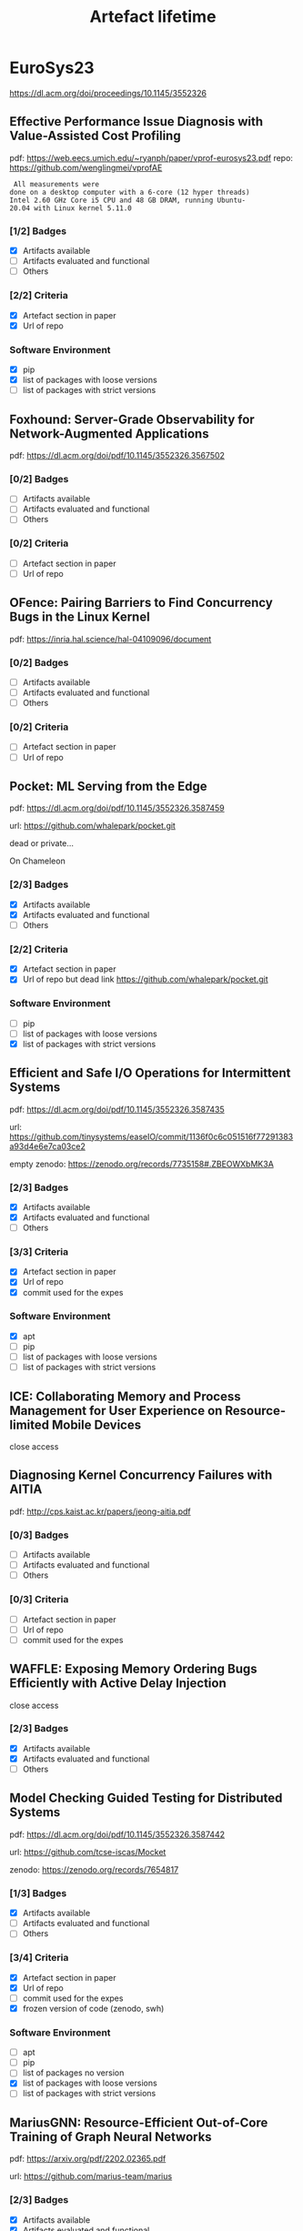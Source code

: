 #+TITLE: Artefact lifetime

* EuroSys23

https://dl.acm.org/doi/proceedings/10.1145/3552326

** Effective Performance Issue Diagnosis with Value-Assisted Cost Profiling

pdf: https://web.eecs.umich.edu/~ryanph/paper/vprof-eurosys23.pdf
repo: https://github.com/wenglingmei/vprofAE

#+BEGIN_EXAMPLE
 All measurements were
done on a desktop computer with a 6-core (12 hyper threads)
Intel 2.60 GHz Core i5 CPU and 48 GB DRAM, running Ubuntu-
20.04 with Linux kernel 5.11.0
#+END_EXAMPLE

*** [1/2] Badges
- [X] Artifacts available
- [ ] Artifacts evaluated and functional
- [ ] Others

*** [2/2] Criteria
- [X] Artefact section in paper
- [X] Url of repo

*** Software Environment
- [X] pip
- [X] list of packages with loose versions
- [ ] list of packages with strict versions

** Foxhound: Server-Grade Observability for Network-Augmented Applications

pdf: https://dl.acm.org/doi/pdf/10.1145/3552326.3567502

*** [0/2] Badges
- [ ] Artifacts available
- [ ] Artifacts evaluated and functional
- [ ] Others

*** [0/2] Criteria
- [ ] Artefact section in paper
- [ ] Url of repo

** OFence: Pairing Barriers to Find Concurrency Bugs in the Linux Kernel

pdf: https://inria.hal.science/hal-04109096/document



*** [0/2] Badges
- [ ] Artifacts available
- [ ] Artifacts evaluated and functional
- [ ] Others

*** [0/2] Criteria
- [ ] Artefact section in paper
- [ ] Url of repo

** Pocket: ML Serving from the Edge

pdf: https://dl.acm.org/doi/pdf/10.1145/3552326.3587459

url: https://github.com/whalepark/pocket.git

dead or private...

On Chameleon

*** [2/3] Badges
- [X] Artifacts available
- [X] Artifacts evaluated and functional
- [ ] Others

*** [2/2] Criteria
- [X] Artefact section in paper
- [X] Url of repo but dead link https://github.com/whalepark/pocket.git

*** Software Environment
- [ ] pip
- [ ] list of packages with loose versions
- [X] list of packages with strict versions

** Efficient and Safe I/O Operations for Intermittent Systems

pdf: https://dl.acm.org/doi/pdf/10.1145/3552326.3587435

url: https://github.com/tinysystems/easeIO/commit/1136f0c6c051516f77291383a93d4e6e7ca03ce2

empty zenodo: https://zenodo.org/records/7735158#.ZBEOWXbMK3A

*** [2/3] Badges
- [X] Artifacts available
- [X] Artifacts evaluated and functional
- [ ] Others


*** [3/3] Criteria
- [X] Artefact section in paper
- [X] Url of repo 
- [X] commit used for the expes

*** Software Environment
- [X] apt
- [ ] pip
- [ ] list of packages with loose versions
- [ ] list of packages with strict versions

** ICE: Collaborating Memory and Process Management for User Experience on Resource-limited Mobile Devices

close access

** Diagnosing Kernel Concurrency Failures with AITIA

pdf: http://cps.kaist.ac.kr/papers/jeong-aitia.pdf

*** [0/3] Badges
- [ ] Artifacts available
- [ ] Artifacts evaluated and functional
- [ ] Others

*** [0/3] Criteria
- [ ] Artefact section in paper
- [ ] Url of repo 
- [ ] commit used for the expes

** WAFFLE: Exposing Memory Ordering Bugs Efficiently with Active Delay Injection

close access

*** [2/3] Badges
- [X] Artifacts available
- [X] Artifacts evaluated and functional
- [ ] Others

** Model Checking Guided Testing for Distributed Systems

pdf: https://dl.acm.org/doi/pdf/10.1145/3552326.3587442

url: https://github.com/tcse-iscas/Mocket

zenodo: https://zenodo.org/records/7654817

*** [1/3] Badges
- [X] Artifacts available
- [ ] Artifacts evaluated and functional
- [ ] Others

*** [3/4] Criteria
- [X] Artefact section in paper
- [X] Url of repo 
- [ ] commit used for the expes
- [X] frozen version of code (zenodo, swh)

*** Software Environment
- [ ] apt
- [ ] pip
- [ ] list of packages no version
- [X] list of packages with loose versions
- [ ] list of packages with strict versions

** MariusGNN: Resource-Efficient Out-of-Core Training of Graph Neural Networks

pdf: https://arxiv.org/pdf/2202.02365.pdf

url: https://github.com/marius-team/marius

*** [2/3] Badges
- [X] Artifacts available
- [X] Artifacts evaluated and functional
- [ ] Others

*** [4/6] Criteria
- [X] Artefact section in paper
- [X] Url of repo (actually gave the link to the project website, where there is the github)
- [ ] commit used for the expes
- [X] branch used for the expes
- [ ] frozen version of code (zenodo, swh)
- [X] provide a minimal working example

*** Software Environment
- [ ] apt
- [ ] pip
- [ ] list of packages no version
- [ ] list of packages with loose versions
- [X] list of packages with strict versions
- [X] docker
  - [X] apt
  - [X] pip
  - [X] curl without check
  - [X] cuda image

** Accelerating Graph Mining Systems with Subgraph Morphing

pdf: https://web.cs.ucla.edu/~harryxu/papers/morphing-eurosys23.pdf

#+BEGIN_EXAMPLE
All our experiments were run on a Google Cloud
n2-highcpu-32 instance, equipped with a 2.8GHz Intel Cas-
cade Lake processor with 32 logical cores and 32GB of RAM.
Across all experiments, we measured the end-to-end exe-
cution time, which includes input pattern transformation,
mining computation, as well as result transformation
#+END_EXAMPLE

link the repo was **REMOVED**

*** [1/3] Badges
- [X] Artifacts available
- [ ] Artifacts evaluated and functional
- [ ] Others

*** [1/6] Criteria
- [X] Artefact section in paper
- [ ] Url of repo 
- [ ] commit used for the expes
- [ ] branch used for the expes
- [ ] frozen version of code (zenodo, swh)
- [ ] provide a minimal working example


*** Software Environment
- [X] apt
- [ ] pip
- [ ] list of packages no version
- [X] list of packages with loose versions
- [ ] list of packages with strict versions
- [ ] docker
  - [ ] apt
  - [ ] pip
  - [ ] curl without check
  - [ ] cuda image

** TEA: A General-Purpose Temporal Graph Random Walk Engine

pdf: https://dl.acm.org/doi/pdf/10.1145/3552326.3567491

*** [0/3] Badges
- [ ] Artifacts available
- [ ] Artifacts evaluated and functional
- [ ] Others

** ALT: Breaking the Wall between Data Layout and Loop Optimizations for Deep Learning Compilation

pdf: https://arxiv.org/pdf/2210.12415v2.pdf

*** [0/3] Badges
- [ ] Artifacts available
- [ ] Artifacts evaluated and functional
- [ ] Others

** REFL: Resource-Efficient Federated Learning

pdf: https://arxiv.org/pdf/2111.01108.pdf

url: https://github.com/ahmedcs/REFL

*** [2/3] Badges
- [X] Artifacts available
- [X] Artifacts evaluated and functional
- [ ] Others

*** [1/6] Criteria
- [ ] Artefact section in paper
- [X] Url of repo 
- [ ] commit used for the expes
- [ ] branch used for the expes
- [ ] frozen version of code (zenodo, swh)
- [ ] provide a minimal working example

*** Software Environment
- [X] conda
- [ ] apt
- [ ] pip
- [ ] list of packages no version
- [ ] list of packages with loose versions
- [ ] list of packages with strict versions
- [ ] docker
  - [ ] apt
  - [ ] pip
  - [ ] curl without check
  - [ ] cuda image

** Tabi: An Efficient Multi-Level Inference System for Large Language Models

pdf: https://yidingwang.xyz/public/files/tabi_eurosys23.pdf

*** [0/3] Badges
- [ ] Artifacts available
- [ ] Artifacts evaluated and functional
- [ ] Others

** Fast and Efficient Model Serving Using Multi-GPUs with Direct-Host-Access

pdf: https://jeongseob.github.io/papers/jeong_eurosys23.pdf

url: https://github.com/csl-ajou/DeepPlan

#+BEGIN_EXAMPLE
To evaluate DL inference performance, we use a p3.8xlarge
instance in AWS which has four NVIDIA V100 (16GB) GPUs
with NVSwitch.
#+END_EXAMPLE

*** [3/4] Badges
- [X] Artifacts available
- [X] Artifacts evaluated and functional
- [X] Results Reproduced
- [ ] Others

*** [2/6] Criteria
- [X] Artefact section in paper
- [X] Url of repo 
- [ ] commit used for the expes
- [ ] branch used for the expes
- [ ] frozen version of code (zenodo, swh)
- [ ] provide a minimal working example

*** Software Environment
- [ ] conda
- [X] apt
- [X] pip
- [ ] list of packages no version
- [ ] list of packages with loose versions
- [X] list of packages with strict versions
- [ ] docker
  - [ ] apt
  - [ ] pip
  - [ ] curl without check
  - [ ] cuda image

** DiLOS: Do Not Trade Compatibility for Performance in Memory Disaggregation

pdf: https://www.pusnow.com/publication/dilos-eurosys23.pdf

url: https://github.com/ANLAB-KAIST/dilos

*** [3/4] Badges
- [X] Artifacts available
- [X] Artifacts evaluated and functional
- [X] Results Reproduced
- [ ] Others

*** [2/6] Criteria
- [X] Artefact section in paper
- [X] Url of repo (but broken or private)
- [ ] commit used for the expes
- [ ] branch used for the expes
- [ ] frozen version of code (zenodo, swh)
- [ ] provide a minimal working example


** vTMM: Tiered Memory Management for Virtual Machines

close access

** Making Dynamic Page Coalescing Effective on Virtualized Clouds

pdf: https://web.njit.edu/~dingxn/papers/gemini.pdf

*** [0/4] Badges
- [ ] Artifacts available
- [ ] Artifacts evaluated and functional
- [ ] Results Reproduced
- [ ] Others


** Omni-Paxos: Breaking the Barriers of Partial Connectivity

pdf: https://dl.acm.org/doi/pdf/10.1145/3552326.3587441

url: https://github.com/haraldng/omnipaxos-artifacts

zenodo: https://zenodo.org/records/7737776


#+BEGIN_EXAMPLE
Hardware dependencies. Our evaluation was per-
formed on Google Cloud Compute using nine VM instances
of e2-standard-8, each with 8 vCPUs, 32 GB memory, and
32GB boot disk size
#+END_EXAMPLE

*** [1/4] Badges
- [X] Artifacts available
- [ ] Artifacts evaluated and functional
- [ ] Results Reproduced
- [ ] Others

*** [3/6] Criteria
- [X] Artefact section in paper
- [X] Url of repo
- [ ] commit used for the expes
- [ ] branch used for the expes
- [X] frozen version of code (zenodo, swh)
- [ ] provide a minimal working example

*** Software Environment
- [ ] conda
- [X] apt
- [ ] pip
- [X] curl without check
- [ ] list of packages no version
- [ ] list of packages with loose versions
- [ ] list of packages with strict versions
- [ ] docker
  - [ ] apt
  - [ ] pip
  - [ ] curl without check
  - [ ] cuda image

** CFS: Scaling Metadata Service for Distributed File System via Pruned Scope of Critical Sections

pdf: https://dl.acm.org/doi/pdf/10.1145/3552326.3587443 

url: https://github.com/cfs-for-review/CFS-for-review

*** [0/4] Badges
- [ ] Artifacts available
- [ ] Artifacts evaluated and functional
- [ ] Results Reproduced
- [ ] Others

*** [1/6] Criteria
- [ ] Artefact section in paper
- [X] Url of repo (not really.... just some screenshots of the results)
- [ ] commit used for the expes
- [ ] branch used for the expes
- [ ] frozen version of code (zenodo, swh)
- [ ] provide a minimal working example


** OLPart: Online Learning based Resource Partitioning for Colocating Multiple Latency-Critical Jobs on Commodity Computers

pdf: https://zenodo.org/record/7726928/files/OLPart_Camera_Ready.pdf

url: https://github.com/crbnk/OpenOLPart

*** [1/4] Badges
- [X] Artifacts available
- [ ] Artifacts evaluated and functional
- [ ] Results Reproduced
- [ ] Others

*** [2/6] Criteria
- [X] Artefact section in paper
- [X] Url of repo
- [ ] commit used for the expes
- [ ] branch used for the expes
- [ ] frozen version of code (zenodo, swh)
- [ ] provide a minimal working example


*** Software Environment
- [ ] conda
- [X] apt
- [ ] pip
- [ ] curl without check
- [ ] list of packages no version
- [ ] list of packages with loose versions
- [ ] list of packages with strict versions
- [-] docker
  - [X] apt
  - [ ] pip
  - [X] curl without check
  - [ ] cuda image
  - [X] tagged image


** Palette Load Balancing: Locality Hints for Serverless Functions

pdf: https://dspace.mit.edu/bitstream/handle/1721.1/150837/3552326.3567496.pdf?sequence=1&isAllowed=y

#+BEGIN_EXAMPLE
Setup. Unless otherwise noted, we run our experiments
using a client VM, and a cluster of up to 48 worker VMs. The
client VM is an Azure Standard E8asv4 VMs with 8 vCPUs
(AMD EPYC 7452) and 64GiB of RAM, running Ubuntu 18.04.
Each function worker runs on an Azure Standard D4sv3 with
4 vCPUs (Intel Xeon E5-2673) and 16 GiB of RAM, running
Ubuntu Linux v20.04
#+END_EXAMPLE

*** [0/4] Badges
- [ ] Artifacts available
- [ ] Artifacts evaluated and functional
- [ ] Results Reproduced
- [ ] Others

** With Great Freedom Comes Great Opportunity: Rethinking Resource Allocation for Serverless Functions

pdf: https://arxiv.org/pdf/2105.14845.pdf FROM 2021 ???

url: https://github.com/MBtech/rethinking-serverless

#+BEGIN_EXAMPLE
The code to enable anyone to create EC2 infrastructure in AWS, setup OpenFaaS and run a benchmark to collect performance data is not yet part of this repository.
#+END_EXAMPLE

*** [2/4] Badges
- [X] Artifacts available
- [X] Artifacts evaluated and functional
- [ ] Results Reproduced
- [ ] Others


*** [0/6] Criteria
- [ ] Artefact section in paper
- [ ] Url of repo
- [ ] commit used for the expes
- [ ] branch used for the expes
- [ ] frozen version of code (zenodo, swh)
- [ ] provide a minimal working example


*** Software Environment
- [ ] conda
- [X] apt
- [X] pip
- [ ] curl without check
- [ ] list of packages no version
- [ ] list of packages with loose versions
- [ ] list of packages with strict versions
- [ ] docker
  - [ ] apt
  - [ ] pip
  - [ ] curl without check
  - [ ] cuda image
  - [ ] tagged image


** Groundhog: Efficient Request Isolation in FaaS

pdf: https://dl.acm.org/doi/pdf/10.1145/3552326.3567503

url: https://gitlab.mpi-sws.org/groundhog/groundhog/-/tree/main?ref_type=heads

detailed instructions: https://gitlab.mpi-sws.org/groundhog/instructions

2 commits in the repo

*** [3/4] Badges
- [X] Artifacts available
- [X] Artifacts evaluated and functional
- [X] Results Reproduced
- [ ] Others

*** [4/8] Criteria
- [X] Artefact section in paper
- [X] Url of repo
- [ ] commit used for the expes
- [ ] branch used for the expes
- [ ] frozen version of code (zenodo, swh)
- [ ] provide a minimal working example
- [X] estimation of human and compute time of each figure/expe
- [X] repo with data (but self-hosted): https://groundhog.mpi-sws.org/downloads/DATA-EUROSYS23.tgz
  



*** Software Environment
- [ ] conda
- [X] apt
- [ ] pip
- [X] VM binaries
- [X] VM build script
- [ ] curl without check
- [ ] list of packages no version
- [ ] list of packages with loose versions
- [ ] list of packages with strict versions
- [-] docker/vm
  - [X] apt
  - [ ] pip
  - [X] curl/git without check
  - [ ] cuda image
  - [ ] tagged image

** Understanding and Optimizing Workloads for Unified Resource Management in Large Cloud Platforms

didnt find pdf

** Fail through the Cracks: Cross-System Interaction Failures in Modern Cloud Systems

pdf: https://dprg.cs.uiuc.edu/data/files/2023/eurosys23-fall-final-CSI.pdf

*** [3/4] Badges
- [X] Artifacts available
- [X] Artifacts evaluated and functional
- [X] Results Reproduced
- [ ] Others

*** [4/10] Criteria
- [X] Artefact section in paper
- [X] Url of repo
- [ ] commit used for the expes
- [ ] branch used for the expes
- [ ] frozen version of code (zenodo, swh)
- [ ] provide a minimal working example
- [ ] estimation of human and compute time of each figure/expe
- [ ] repo with data
- [X] binder notebook
- [X] docker images on dockerhub
  



*** Software Environment
- [ ] conda
- [ ] apt
- [ ] pip
- [ ] VM binaries
- [ ] VM build script
- [ ] curl without check
- [ ] list of packages no version
- [ ] list of packages with loose versions
- [ ] list of packages with strict versions
- [-] docker/vm
  - [X] apt
  - [ ] pip
  - [X] curl/git without check
  - [ ] cuda image
  - [ ] tagged image

** LogGrep: Fast and Cheap Cloud Log Storage by Exploiting both Static and Runtime Patterns

pdf: https://dl.acm.org/doi/pdf/10.1145/3552326.3567484

url: https://github.com/THUBear-wjy/LogGrep/tree/master

*** [2/4] Badges
- [X] Artifacts available
- [X] Artifacts evaluated and functional
- [ ] Results Reproduced
- [ ] Others

*** [4/11] Criteria
- [X] Artefact section in paper
- [X] Url of repo
- [ ] commit used for the expes
- [ ] branch used for the expes
- [ ] frozen version of code (zenodo, swh)
- [ ] provide a minimal working example
- [ ] estimation of human and compute time of each figure/expe
- [X] repo with data
- [ ] binder notebook
- [ ] docker images on dockerhub
- [X] open/cleaned logs

*** Software Environment
- [ ] conda
- [ ] apt
- [ ] pip
- [ ] VM binaries
- [ ] VM build script
- [ ] curl without check
- [ ] list of packages no version
- [ ] list of packages with loose versions
- [X] list of packages with strict versions
- [ ] docker/vm
  - [ ] apt
  - [ ] pip
  - [ ] curl/git without check
  - [ ] cuda image
  - [ ] tagged image

** Aggregate VM: Why Reduce or Evict VM's Resources When You Can Borrow Them From Other Nodes?

pdf: https://dl.acm.org/doi/pdf/10.1145/3552326.3587452 

url: https://github.com/systems-nuts/FragVisor/

*** [1/4] Badges
- [X] Artifacts available
- [ ] Artifacts evaluated and functional
- [ ] Results Reproduced
- [ ] Others

*** [3/11] Criteria
- [X] Artefact section in paper
- [X] Url of repo
- [ ] commit used for the expes
- [ ] branch used for the expes
- [X] frozen version of code (zenodo, swh)
- [ ] provide a minimal working example
- [ ] estimation of human and compute time of each figure/expe
- [ ] repo with data
- [ ] binder notebook
- [ ] docker images on dockerhub
- [ ] open/cleaned logs

*** Software Environment
- [ ] conda
- [ ] apt
- [ ] pip
- [ ] VM binaries
- [ ] VM build script
- [ ] curl without check
- [ ] list of packages no version
- [ ] list of packages with loose versions
- [ ] list of packages with strict versions
- [ ] docker/vm
  - [ ] apt
  - [ ] pip
  - [ ] curl/git without check
  - [ ] cuda image
  - [ ] tagged image

** R2C: AOCR-Resilient Diversity with Reactive and Reflective Camouflage

didnt find pdf

url: https://github.com/ucsrl/r2c-benchmarking

*** [2/4] Badges
- [X] Artifacts available
- [X] Artifacts evaluated and functional
- [ ] Results Reproduced
- [ ] Others

*** Software Environment
- [ ] conda
- [X] apt
- [X] pip
- [ ] VM binaries
- [ ] VM build script
- [ ] curl without check
- [ ] list of packages no version
- [ ] list of packages with loose versions
- [ ] list of packages with strict versions
- [ ] docker/vm
  - [ ] apt
  - [ ] pip
  - [ ] curl/git without check
  - [ ] cuda image
  - [ ] tagged image

** Safe and Practical GPU Computation in TrustZone

pdf: https://dl.acm.org/doi/pdf/10.1145/3552326.3567483

url: https://github.com/bakhi/GPUReplay

*** [0/4] Badges
- [ ] Artifacts available
- [ ] Artifacts evaluated and functional
- [ ] Results Reproduced
- [ ] Others

*** Software Environment
- [ ] conda
- [ ] apt
- [ ] pip
- [ ] VM binaries
- [ ] VM build script
- [ ] curl without check
- [ ] list of packages no version
- [ ] list of packages with loose versions
- [ ] list of packages with strict versions
- [ ] docker/vm
  - [ ] apt
  - [ ] pip
  - [ ] curl/git without check
  - [ ] cuda image
  - [ ] tagged image

** Dissecting BFT Consensus: In Trusted Components we Trust!

pdf: https://dl.acm.org/doi/pdf/10.1145/3552326.3587455

url: https://github.com/resilientdb/resilientdb

#+BEGIN_EXAMPLE
We use the Oracle Cloud Infrastructure (OCI) and deploy
up to 97 replicas on VM.Standard.E3.Flex machines (16 cores
and 16 GiB RAM) with 10 GiB NICs.
#+END_EXAMPLE

*** [3/4] Badges
- [X] Artifacts available
- [X] Artifacts evaluated and functional
- [X] Results Reproduced
- [ ] Others

*** [3/11] Criteria
- [X] Artefact section in paper
- [X] Url of repo
- [ ] commit used for the expes
- [ ] branch used for the expes
- [X] frozen version of code (zenodo, swh)
- [ ] provide a minimal working example
- [ ] estimation of human and compute time of each figure/expe
- [ ] repo with data
- [ ] binder notebook
- [ ] docker images on dockerhub
- [ ] open/cleaned logs

*** Software Environment
- [ ] conda
- [X] apt
- [ ] pip
- [ ] VM binaries
- [ ] VM build script
- [X] curl without check
- [ ] list of packages no version
- [ ] list of packages with loose versions
- [ ] list of packages with strict versions
- [ ] docker/vm
  - [ ] apt
  - [ ] pip
  - [ ] curl/git without check
  - [ ] cuda image
  - [ ] tagged image

** Diablo: A Benchmark Suite for Blockchains

pdf: https://gramoli.github.io/pubs/Eurosys23-Diablo.pdf

url: https://diablobench.github.io/fresh-install

On AWS

*** [2/4] Badges
- [X] Artifacts available
- [X] Artifacts evaluated and functional
- [ ] Results Reproduced
- [ ] Others

 
*** [2/11] Criteria
- [X] Artefact section in paper
- [X] Url of repo
- [ ] commit used for the expes
- [ ] branch used for the expes
- [ ] frozen version of code (zenodo, swh)
- [ ] provide a minimal working example
- [ ] estimation of human and compute time of each figure/expe
- [ ] repo with data
- [ ] binder notebook
- [ ] docker images on dockerhub
- [ ] open/cleaned logs

*** Software Environment
- [ ] conda
- [X] apt
- [X] pip
- [X] VM binaries
- [ ] VM build script
- [X] curl/git without check
- [ ] list of packages no version
- [ ] list of packages with loose versions
- [ ] list of packages with strict versions
- [ ] docker/vm
  - [ ] apt
  - [ ] pip
  - [ ] curl/git without check
  - [ ] cuda image
  - [ ] tagged image

** FrozenHot Cache: Rethinking Cache Management for Modern Hardware

pdf: https://dl.acm.org/doi/pdf/10.1145/3552326.3587446

url: https://github.com/ziyueqiu/FrozenHot

*** [2/4] Badges
- [X] Artifacts available
- [X] Artifacts evaluated and functional
- [ ] Results Reproduced
- [ ] Others

*** [3/11] Criteria
- [X] Artefact section in paper
- [X] Url of repo
- [ ] commit used for the expes
- [ ] branch used for the expes
- [X] frozen version of code (zenodo, swh)
- [ ] provide a minimal working example
- [ ] estimation of human and compute time of each figure/expe
- [ ] repo with data
- [ ] binder notebook
- [ ] docker images on dockerhub
- [ ] open/cleaned logs

*** Software Environment
- [ ] conda
- [X] apt
- [ ] pip
- [ ] VM binaries
- [ ] VM build script
- [ ] curl/git without check
- [ ] list of packages no version
- [ ] list of packages with loose versions
- [ ] list of packages with strict versions
- [ ] docker/vm
  - [ ] apt
  - [ ] pip
  - [ ] curl/git without check
  - [ ] cuda image
  - [ ] tagged image


** Nephele: Extending Virtualization Environments for Cloning Unikernel-based VMs

url: https://github.com/nephele-vm/experiments

pdf: http://nets.cs.pub.ro/~costin/files/nephele.pdf

*** [1/4] Badges
- [X] Artifacts available
- [ ] Artifacts evaluated and functional
- [ ] Results Reproduced
- [ ] Others

*** [3/11] Criteria
- [X] Artefact section in paper
- [X] Url of repo
- [ ] commit used for the expes
- [ ] branch used for the expes
- [X] frozen version of code (zenodo, swh)
- [ ] provide a minimal working example
- [ ] estimation of human and compute time of each figure/expe
- [ ] repo with data
- [ ] binder notebook
- [ ] docker images on dockerhub
- [ ] open/cleaned logs

*** Software Environment
- [ ] conda
- [ ] apt
- [ ] pip
- [ ] VM binaries
- [ ] VM build script
- [ ] curl/git without check
- [ ] list of packages no version
- [ ] list of packages with loose versions
- [ ] list of packages with strict versions
- [X] from binary image ?
- [ ] docker/vm
  - [ ] apt
  - [ ] pip
  - [ ] curl/git without check
  - [ ] cuda image
  - [ ] tagged image

**  Unikernel Linux (UKL)

pdf: https://dspace.mit.edu/bitstream/handle/1721.1/150839/3552326.3587458.pdf?sequence=1&isAllowed=y

url: https://github.com/unikernelLinux/ukl

*** [2/4] Badges
- [X] Artifacts available
- [X] Artifacts evaluated and functional
- [ ] Results Reproduced
- [ ] Others


*** [1/11] Criteria
- [ ] Artefact section in paper
- [X] Url of repo
- [ ] commit used for the expes
- [ ] branch used for the expes
- [ ] frozen version of code (zenodo, swh)
- [ ] provide a minimal working example
- [ ] estimation of human and compute time of each figure/expe
- [ ] repo with data
- [ ] binder notebook
- [ ] docker images on dockerhub
- [ ] open/cleaned logs

*** Software Environment
- [ ] conda
- [ ] apt
- [ ] pip
- [ ] VM binaries
- [ ] VM build script
- [ ] curl/git without check
- [X] list of packages no version
- [ ] list of packages with loose versions
- [ ] list of packages with strict versions
- [ ] from binary image ?
- [ ] docker/vm
  - [ ] apt
  - [ ] pip
  - [ ] curl/git without check
  - [ ] cuda image
  - [ ] tagged image

** FlexPass: A Case for Flexible Credit-based Transport for Datacenter Networks

pdf: https://baiwei0427.github.io/papers/flexpass-eurosys2023.pdf


*** [3/4] Badges
- [X] Artifacts available
- [X] Artifacts evaluated and functional
- [X] Results Reproduced
- [ ] Others

*** [3/11] Criteria
- [X] Artefact section in paper
- [X] Url of repo
- [ ] commit used for the expes
- [ ] branch used for the expes
- [ ] frozen version of code (zenodo, swh)
- [ ] provide a minimal working example
- [ ] estimation of human and compute time of each figure/expe
- [ ] repo with data
- [ ] binder notebook
- [X] docker images on dockerhub/somewhere
- [ ] open/cleaned logs

*** Software Environment
- [ ] conda
- [ ] apt
- [ ] pip
- [ ] VM binaries
- [ ] VM build script
- [ ] curl/git without check
- [ ] list of packages no version
- [ ] list of packages with loose versions
- [ ] list of packages with strict versions
- [ ] from binary image ?
- [-] docker/vm
  - [X] apt
  - [X] pip
  - [X] curl/git without check
  - [ ] cuda image
  - [X] tagged image

** Saba: Rethinking Datacenter Network Allocation from Application's Perspective

pdf: https://ease-lab.github.io/ease_website/pubs/SABA_EUROSYS23.pdf

*** [0/4] Badges
- [ ] Artifacts available
- [ ] Artifacts evaluated and functional
- [ ] Results Reproduced
- [ ] Others

** A2TP: Aggregator-aware In-network Aggregation for Multi-tenant Learning

didnt find pdf

*** [0/4] Badges
- [ ] Artifacts available
- [ ] Artifacts evaluated and functional
- [ ] Results Reproduced
- [ ] Others

** Viper: A Fast Snapshot Isolation Checker

pdf: https://naizhengtan.github.io/doc/papers/viper23zhang.pdf

#+BEGIN_EXAMPLE
All databases are configured to be SI.
TiDB runs on three Google Cloud machines
#+END_EXAMPLE

*** [3/4] Badges
- [X] Artifacts available
- [X] Artifacts evaluated and functional
- [X] Results Reproduced
- [ ] Others

*** [3/12] Criteria
- [X] Artefact section in paper
- [X] Url of repo
- [ ] commit used for the expes
- [ ] branch used for the expes
- [ ] frozen version of code (zenodo, swh)
- [ ] provide a minimal working example
- [ ] estimation of human and compute time of each figure/expe
- [ ] repo with data
- [ ] binder notebook
- [ ] docker images on dockerhub/somewhere
- [ ] open/cleaned logs
- [X] google fucking docs

*** Software Environment
- [ ] conda
- [X] apt
- [ ] pip
- [ ] VM binaries
- [ ] VM build script
- [ ] curl/git without check
- [ ] list of packages no version
- [ ] list of packages with loose versions
- [ ] list of packages with strict versions
- [ ] from binary image ?
- [-] docker/vm
  - [X] apt
  - [X] pip
  - [X] curl/git without check
  - [ ] cuda image
  - [X] tagged image

** Integrating Non-Volatile Main Memory in a Deterministic Database

didnt find pdf

*** [1/4] Badges
- [X] Artifacts available
- [ ] Artifacts evaluated and functional
- [ ] Results Reproduced
- [ ] Others

** Morty: Scaling Concurrency Control with Re-Execution

pdf: https://www.cs.cornell.edu/~matthelb/papers/morty-eurosys23.pdf

url: https://github.com/matthelb/morty/ dead or private

*** [0/4] Badges
- [ ] Artifacts available
- [ ] Artifacts evaluated and functional
- [ ] Results Reproduced
- [ ] Others

** RIO: Order-Preserving and CPU-Efficient Remote Storage Access

pdf: https://dl.acm.org/doi/pdf/10.1145/3552326.3567495

*** [0/4] Badges
- [ ] Artifacts available
- [ ] Artifacts evaluated and functional
- [ ] Results Reproduced
- [ ] Others

** Chipmunk: Investigating Crash-Consistency in Persistent-Memory File Systems

pdf: https://dl.acm.org/doi/pdf/10.1145/3552326.3567498

url: https://github.com/utsaslab/chipmunk

*** [0/4] Badges
- [ ] Artifacts available
- [ ] Artifacts evaluated and functional
- [ ] Results Reproduced
- [ ] Others

*** [1/12] Criteria
- [ ] Artefact section in paper
- [X] Url of repo
- [ ] commit used for the expes
- [ ] branch used for the expes
- [ ] frozen version of code (zenodo, swh)
- [ ] provide a minimal working example
- [ ] estimation of human and compute time of each figure/expe
- [ ] repo with data
- [ ] binder notebook
- [ ] docker images on dockerhub/somewhere
- [ ] open/cleaned logs
- [ ] google fucking docs

*** Software Environment
- [ ] conda
- [X] apt
- [X] pip
- [ ] VM binaries
- [X] VM build script
- [ ] curl/git without check
- [ ] list of packages no version
- [ ] list of packages with loose versions
- [ ] list of packages with strict versions
- [ ] from binary image ?
- [ ] docker/vm
  - [ ] apt
  - [ ] pip
  - [ ] curl/git without check
  - [ ] cuda image
  - [ ] tagged image

** Mumak: Efficient and Black-Box Bug Detection for Persistent Memory

pdf: https://dl.acm.org/doi/pdf/10.1145/3552326.3587447

url: https://github.com/task3r/mumak

zenodo: https://zenodo.org/records/7737117

*** [2/4] Badges
- [X] Artifacts available
- [X] Artifacts evaluated and functional
- [ ] Results Reproduced
- [ ] Others

*** [5/12] Criteria
- [X] Artefact section in paper
- [X] Url of repo
- [ ] commit used for the expes
- [ ] branch used for the expes
- [X] frozen version of code (zenodo, swh)
- [X] provide a minimal working example
- [X] estimation of human and compute time of each figure/expe
- [ ] repo with data
- [ ] binder notebook
- [ ] docker images on dockerhub/somewhere
- [ ] open/cleaned logs
- [ ] google fucking docs

*** Software Environment
- [ ] conda
- [ ] apt
- [ ] pip
- [ ] VM binaries
- [ ] VM build script
- [ ] curl/git without check
- [ ] list of packages no version
- [ ] list of packages with loose versions
- [ ] list of packages with strict versions
- [ ] from binary image ?
- [-] docker/vm
  - [X] apt
  - [ ] pip
  - [X] curl/git without check
  - [ ] cuda image
  - [X] tagged image

** NearPM: A Near-Data Processing System for Storage-Class Applications

pdf: https://dl.acm.org/doi/pdf/10.1145/3552326.3587456

*** [2/4] Badges
- [X] Artifacts available
- [X] Artifacts evaluated and functional
- [ ] Results Reproduced
- [ ] Others

*** [2/12] Criteria
- [X] Artefact section in paper
- [X] Url of repo
- [ ] commit used for the expes
- [ ] branch used for the expes
- [ ] frozen version of code (zenodo, swh)
- [ ] provide a minimal working example
- [ ] estimation of human and compute time of each figure/expe
- [ ] repo with data
- [ ] binder notebook
- [ ] docker images on dockerhub/somewhere
- [ ] open/cleaned logs
- [ ] google fucking docs

*** Software Environment
- [X] propritiry sw
- [ ] conda
- [ ] apt
- [ ] pip
- [ ] VM binaries
- [ ] VM build script
- [ ] curl/git without check
- [ ] list of packages no version
- [ ] list of packages with loose versions
- [ ] list of packages with strict versions
- [ ] from binary image ?
- [ ] docker/vm
  - [ ] apt
  - [ ] pip
  - [ ] curl/git without check
  - [ ] cuda image
  - [ ] tagged image
